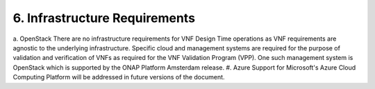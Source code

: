 **6. Infrastructure Requirements**
=====================================

a. OpenStack
There are no infrastructure requirements for VNF Design Time operations as VNF requirements are agnostic to the underlying infrastructure.  Specific cloud and management systems are required for the purpose of validation and verification of VNFs as required for the VNF Validation Program (VPP). One such management system is OpenStack which is supported by the ONAP Platform Amsterdam release.
#. Azure
Support for Microsoft's Azure Cloud Computing Platform will be addressed in future versions of the document.
